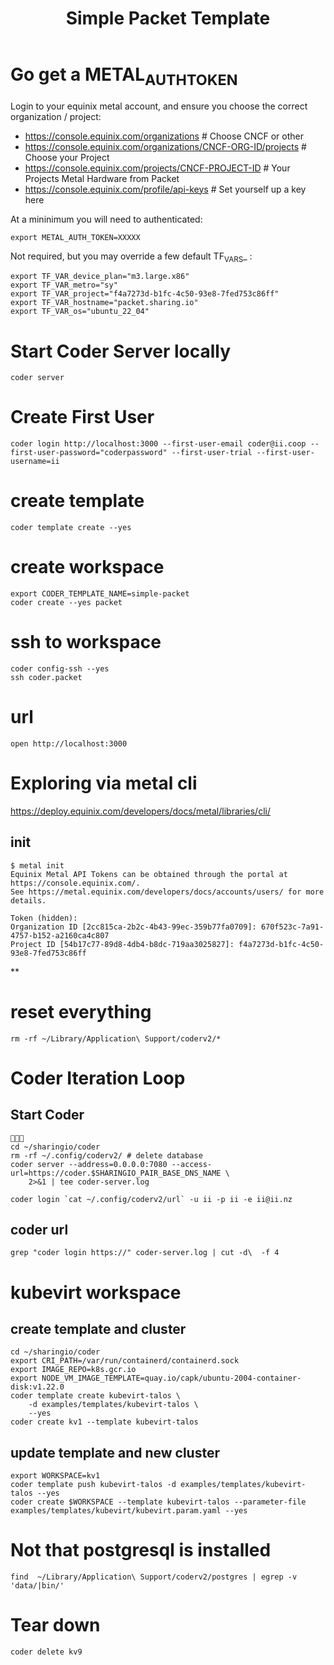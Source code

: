 #+title: Simple Packet Template
* Go get a METAL_AUTH_TOKEN
Login to your equinix metal account, and ensure you choose the correct organization / project:

- https://console.equinix.com/organizations # Choose CNCF or other
- [[https://console.equinix.com/organizations/670f523c-7a91-4757-b152-a2160ca4c807/projects][https://console.equinix.com/organizations/CNCF-ORG-ID/projects]] # Choose your Project
- [[https://console.equinix.com/projects/f4a7273d-b1fc-4c50-93e8-7fed753c86ff][https://console.equinix.com/projects/CNCF-PROJECT-ID]] # Your Projects Metal Hardware from Packet
- https://console.equinix.com/profile/api-keys # Set yourself up a key here

At a mininimum you will need to authenticated:

#+begin_src tmate :window server
export METAL_AUTH_TOKEN=XXXXX
#+end_src

Not required, but you may override a few default TF_VARS_ :

#+begin_src tmate :window server
export TF_VAR_device_plan="m3.large.x86"
export TF_VAR_metro="sy"
export TF_VAR_project="f4a7273d-b1fc-4c50-93e8-7fed753c86ff"
export TF_VAR_hostname="packet.sharing.io"
export TF_VAR_os="ubuntu_22_04"
#+end_src

* Start Coder Server locally
#+begin_src tmate :window server
coder server
#+end_src

* Create First User

#+begin_src tmate :window "user"
coder login http://localhost:3000 --first-user-email coder@ii.coop --first-user-password="coderpassword" --first-user-trial --first-user-username=ii
#+end_src

* create template

#+begin_src tmate :dir "." :window template
coder template create --yes
#+end_src

* create workspace

#+begin_src tmate :dir "." :window workspace
export CODER_TEMPLATE_NAME=simple-packet
coder create --yes packet
#+end_src

* ssh to workspace

#+begin_src tmate :dir "." :window ssh
coder config-ssh --yes
ssh coder.packet
#+end_src

* url
#+begin_src shell :results none
open http://localhost:3000
#+end_src
* Exploring via metal cli
https://deploy.equinix.com/developers/docs/metal/libraries/cli/
** init
#+begin_example
$ metal init
Equinix Metal API Tokens can be obtained through the portal at https://console.equinix.com/.
See https://metal.equinix.com/developers/docs/accounts/users/ for more details.

Token (hidden):
Organization ID [2cc815ca-2b2c-4b43-99ec-359b77fa0709]: 670f523c-7a91-4757-b152-a2160ca4c807
Project ID [54b17c77-89d8-4db4-b8dc-719aa3025827]: f4a7273d-b1fc-4c50-93e8-7fed753c86ff
#+end_example
**
* reset everything
#+begin_src tmate :window reset
rm -rf ~/Library/Application\ Support/coderv2/*
#+end_src

* Coder Iteration Loop
** Start Coder
#+begin_src tmate :window coder :dir "../../.."

cd ~/sharingio/coder
rm -rf ~/.config/coderv2/ # delete database
coder server --address=0.0.0.0:7080 --access-url=https://coder.$SHARINGIO_PAIR_BASE_DNS_NAME \
    2>&1 | tee coder-server.log
#+end_src
#+begin_src shell
coder login `cat ~/.config/coderv2/url` -u ii -p ii -e ii@ii.nz
#+end_src

#+RESULTS:
#+begin_example
> Your Coder deployment hasn't been set up!

  Welcome to Coder, ii! You're authenticated.

  Get started by creating a template:  coder templates init
#+end_example
** coder url
#+begin_src shell :dir "../../.."
grep "coder login https://" coder-server.log | cut -d\  -f 4
#+end_src

#+RESULTS:
#+begin_example
https://coder.bobymcbobs.pair.sharing.io
#+end_example


* kubevirt workspace
** create template and cluster

#+begin_src tmate :dir "../../.." :window kubevirt
cd ~/sharingio/coder
export CRI_PATH=/var/run/containerd/containerd.sock
export IMAGE_REPO=k8s.gcr.io
export NODE_VM_IMAGE_TEMPLATE=quay.io/capk/ubuntu-2004-container-disk:v1.22.0
coder template create kubevirt-talos \
    -d examples/templates/kubevirt-talos \
    --yes
coder create kv1 --template kubevirt-talos
#+end_src

** update template and new cluster

#+begin_src tmate :dir "../../.." :window kubevirt
export WORKSPACE=kv1
coder template push kubevirt-talos -d examples/templates/kubevirt-talos --yes
coder create $WORKSPACE --template kubevirt-talos --parameter-file examples/templates/kubevirt/kubevirt.param.yaml --yes
#+end_src
* Not that postgresql is installed
#+begin_src shell
find  ~/Library/Application\ Support/coderv2/postgres | egrep -v 'data/|bin/'
#+end_src

#+RESULTS:
#+begin_example
/Users/hh/Library/Application Support/coderv2/postgres
/Users/hh/Library/Application Support/coderv2/postgres/password
/Users/hh/Library/Application Support/coderv2/postgres/cache
/Users/hh/Library/Application Support/coderv2/postgres/cache/embedded-postgres-binaries-darwin-amd64-13.7.0.txz
/Users/hh/Library/Application Support/coderv2/postgres/bin
/Users/hh/Library/Application Support/coderv2/postgres/runtime
/Users/hh/Library/Application Support/coderv2/postgres/port
/Users/hh/Library/Application Support/coderv2/postgres/data
#+end_example


* Tear down

#+begin_src tmate :window kubevirt
coder delete kv9
#+end_src
